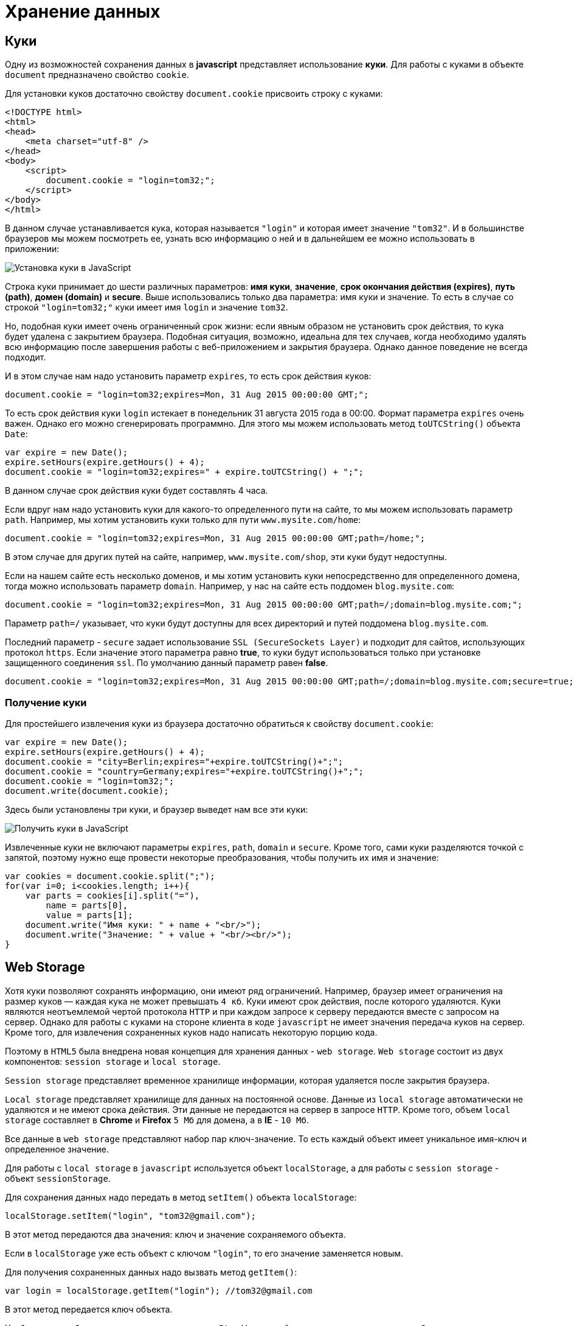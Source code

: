 = Хранение данных
:imagesdir: ../assets/img/js

== Куки

Одну из возможностей сохранения данных в *javascript* представляет использование *куки*. Для работы с куками в объекте `document` предназначено свойство `cookie`.

Для установки куков достаточно свойству `document.cookie` присвоить строку с куками:

[source, html]
----
<!DOCTYPE html>
<html>
<head>
    <meta charset="utf-8" />
</head>
<body>
    <script>
        document.cookie = "login=tom32;";
    </script>
</body>
</html>
----

В данном случае устанавливается кука, которая называется `"login"` и которая имеет значение `"tom32"`. И в большинстве браузеров мы можем посмотреть ее, узнать всю информацию о ней и в дальнейшем ее можно использовать в приложении:

image::cookie.png[Установка куки в JavaScript, align=center]

Строка куки принимает до шести различных параметров: *имя куки*, *значение*, *срок окончания действия (expires)*, *путь (path)*, *домен (domain)* и *secure*. Выше использовались только два параметра: имя куки и значение. То есть в случае со строкой `"login=tom32;"` куки имеет имя `login` и значение `tom32`.

Но, подобная куки имеет очень ограниченный срок жизни: если явным образом не установить срок действия, то кука будет удалена с закрытием браузера. Подобная ситуация, возможно, идеальна для тех случаев, когда необходимо удалять всю информацию после завершения работы с веб-приложением и закрытия браузера. Однако данное поведение не всегда подходит.

И в этом случае нам надо установить параметр `expires`, то есть срок действия куков:

[source, javascript]
----
document.cookie = "login=tom32;expires=Mon, 31 Aug 2015 00:00:00 GMT;";
----

То есть срок действия куки `login` истекает в понедельник 31 августа 2015 года в 00:00. Формат параметра `expires` очень важен. Однако его можно сгенерировать программно. Для этого мы можем использовать метод `toUTCString()` объекта `Date`:

[source, javascript]
----
var expire = new Date();
expire.setHours(expire.getHours() + 4);
document.cookie = "login=tom32;expires=" + expire.toUTCString() + ";";
----

В данном случае срок действия куки будет составлять 4 часа.

Если вдруг нам надо установить куки для какого-то определенного пути на сайте, то мы можем использовать параметр `path`. Например, мы хотим установить куки только для пути `www.mysite.com/home`:

[source, javascript]
----
document.cookie = "login=tom32;expires=Mon, 31 Aug 2015 00:00:00 GMT;path=/home;";
----

В этом случае для других путей на сайте, например, `www.mysite.com/shop`, эти куки будут недоступны.

Если на нашем сайте есть несколько доменов, и мы хотим установить куки непосредственно для определенного домена, тогда можно использовать параметр `domain`. Например, у нас на сайте есть поддомен `blog.mysite.com`:

[source, javascript]
----
document.cookie = "login=tom32;expires=Mon, 31 Aug 2015 00:00:00 GMT;path=/;domain=blog.mysite.com;";
----

Параметр `path=/` указывает, что куки будут доступны для всех директорий и путей поддомена `blog.mysite.com`.

Последний параметр - `secure` задает использование `SSL (SecureSockets Layer)` и подходит для сайтов, использующих протокол `https`. Если значение этого параметра равно *true*, то куки будут использоваться только при установке защищенного соединения `ssl`. По умолчанию данный параметр равен *false*.

[source, javascript]
----
document.cookie = "login=tom32;expires=Mon, 31 Aug 2015 00:00:00 GMT;path=/;domain=blog.mysite.com;secure=true;";
----

=== Получение куки

Для простейшего извлечения куки из браузера достаточно обратиться к свойству `document.cookie`:

[source, javascript]
----
var expire = new Date();
expire.setHours(expire.getHours() + 4);
document.cookie = "city=Berlin;expires="+expire.toUTCString()+";";
document.cookie = "country=Germany;expires="+expire.toUTCString()+";";
document.cookie = "login=tom32;";
document.write(document.cookie);
----

Здесь были установлены три куки, и браузер выведет нам все эти куки:

image::getcookie.png[Получить куки в JavaScript, align=center]

Извлеченные куки не включают параметры `expires`, `path`, `domain` и `secure`. Кроме того, сами куки разделяются точкой с запятой, поэтому нужно еще провести некоторые преобразования, чтобы получить их имя и значение:

[source, javascript]
----
var cookies = document.cookie.split(";");
for(var i=0; i<cookies.length; i++){
    var parts = cookies[i].split("="),
        name = parts[0],
        value = parts[1];
    document.write("Имя куки: " + name + "<br/>");
    document.write("Значение: " + value + "<br/><br/>");
}
----

== Web Storage

Хотя куки позволяют сохранять информацию, они имеют ряд ограничений. Например, браузер имеет ограничения на размер куков — каждая кука не может превышать `4 кб`. Куки имеют срок действия, после которого удаляются. Куки являются неотъемлемой чертой протокола `HTTP` и при каждом запросе к серверу передаются вместе с запросом на сервер. Однако для работы с куками на стороне клиента в коде `javascript` не имеет значения передача куков на сервер. Кроме того, для извлечения сохраненных куков надо написать некоторую порцию кода.

Поэтому в `HTML5` была внедрена новая концепция для хранения данных - `web storage`. `Web storage` состоит из двух компонентов: `session storage` и `local storage`.

`Session storage` представляет временное хранилище информации, которая удаляется после закрытия браузера.

`Local storage` представляет хранилище для данных на постоянной основе. Данные из `local storage` автоматически не удаляются и не имеют срока действия. Эти данные не передаются на сервер в запросе `HTTP`. Кроме того, объем `local storage` составляет в *Chrome* и *Firefox* `5 Мб` для домена, а в *IE* - `10 Мб`.

Все данные в `web storage` представляют набор пар ключ-значение. То есть каждый объект имеет уникальное имя-ключ и определенное значение.

Для работы с `local storage` в `javascript` используется объект `localStorage`, а для работы с `session storage` - объект `sessionStorage`.

Для сохранения данных надо передать в метод `setItem()` объекта `localStorage`:

[source, javascript]
----
localStorage.setItem("login", "tom32@gmail.com");
----

В этот метод передаются два значения: ключ и значение сохраняемого объекта.

Если в `localStorage` уже есть объект с ключом `"login"`, то его значение заменяется новым.

Для получения сохраненных данных надо вызвать метод `getItem()`:

[source, javascript]
----
var login = localStorage.getItem("login"); //tom32@gmail.com
----

В этот метод передается ключ объекта.

Чтобы удалить объект, применяется метод `removeItem()`, который принимает ключ удаляемого объекта:

[source, javascript]
----
localStorage.removeItem("login");
----

И для полного удаления всех объектов из `localStorage` можно использовать метод `clear()`:

[source, javascript]
----
localStorage.clear();
----

С сохранением простых объектов все просто, однако при этом надо учитывать, что данные в `localStorage` сохраняются в виде строки:

[source, javascript]
----
localStorage.setItem("age", 23);
var age = localStorage.getItem("age");
age=parseInt(age)+10;
document.write(age); //33
----

Если в данном случае не преобразовать значение к числу с помощью `parseInt()`, то age будет действовать как строка.

Трудности могут возникнуть с сохранением сложных объектов:

[source, javascript]
----
var user ={
    name: "Tom",
    age: 23,
    married: false
};
localStorage.setItem("user", user);
var savedUser = localStorage.getItem("user");
document.write(savedUser); //[object Object]
document.write(savedUser.name); // undefined - savedUser - строка, а не объект
----

В этом случае нам надо использовать сериализацию в формат `JSON`:

[source, javascript]
----
var user ={
    name: "Tom",
    age: 23,
    married: false
};

localStorage.setItem("user", JSON.stringify(user));
var savedUser = JSON.parse(localStorage.getItem("user"));
document.write(savedUser.name + " " + savedUser.age +" " + savedUser.married); // Tom 23 false
----

И в завершении надо сказать, что в некоторых браузерах с помощью специальных инструментов мы можем увидеть сохраненные объекты в `local storage`. Например, в `Google Chrome`:

image::localstorage.png[Local Storage в JavaScript, align=center]